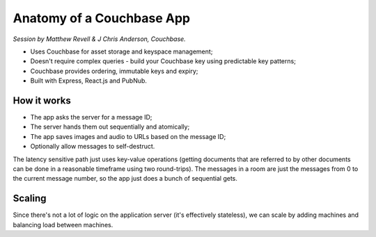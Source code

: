 Anatomy of a Couchbase App
==========================

*Session by Matthew Revell & J Chris Anderson, Couchbase.*

* Uses Couchbase for asset storage and keyspace management;
* Doesn't require complex queries - build your Couchbase key using
  predictable key patterns;
* Couchbase provides ordering, immutable keys and expiry;
* Built with Express, React.js and PubNub.

How it works
------------

* The app asks the server for a message ID;
* The server hands them out sequentially and atomically;
* The app saves images and audio to URLs based on the message ID;
* Optionally allow messages to self-destruct.

The latency sensitive path just uses key-value operations (getting
documents that are referred to by other documents can be done in a
reasonable timeframe using two round-trips). The messages in a room
are just the messages from 0 to the current message number, so the
app just does a bunch of sequential gets.

Scaling
-------

Since there's not a lot of logic on the application server (it's
effectively stateless), we can scale by adding machines and balancing
load between machines.
